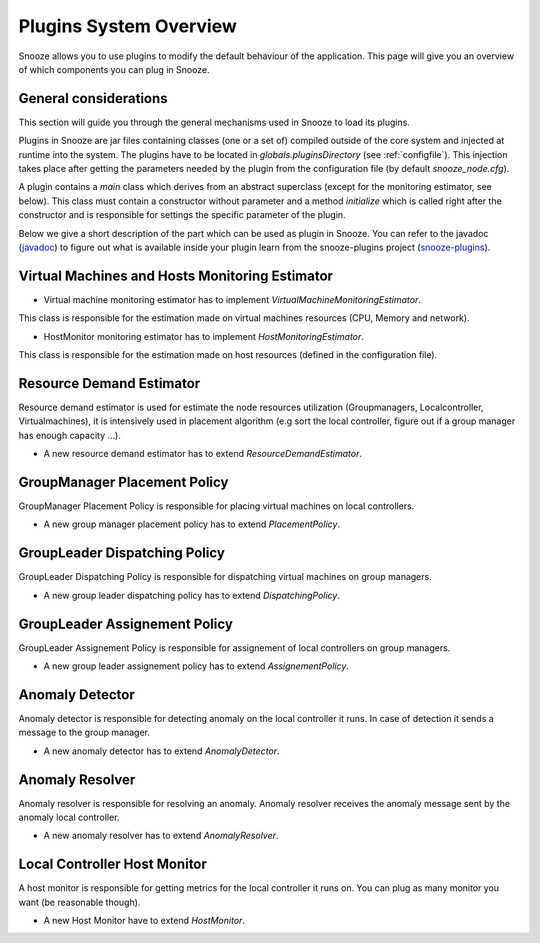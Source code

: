 .. _javadoc: http://snooze.inria.fr/community/javadoc/

.. _snooze-plugins: https://github.com/msimonin/snooze-plugins 

.. _plugins:

Plugins System Overview
-----------------------

Snooze allows you to use plugins to modify the default behaviour of the application.
This page will give you an overview of which components you can plug in Snooze.


General considerations
^^^^^^^^^^^^^^^^^^^^^^

This section will guide you through the general mechanisms used in Snooze to load its plugins.

Plugins in Snooze are jar files containing classes (one or a set of) compiled outside of the core system and injected at runtime into the system.
The plugins have to be located in *globals.pluginsDirectory* (see :ref:`configfile`).
This injection takes place after getting the parameters needed by the plugin from the configuration file (by default *snooze_node.cfg*).

A plugin contains a *main* class which derives from an abstract superclass (except for the monitoring estimator, see below).
This class must contain a constructor without parameter and a method *initialize* which is called right after the constructor and is responsible 
for settings the specific parameter of the plugin.

Below we give a short description of the part which can be used as plugin in Snooze.
You can refer to the javadoc (javadoc_) to figure out what is available inside your plugin learn from the snooze-plugins project (snooze-plugins_).

Virtual Machines and Hosts Monitoring Estimator
^^^^^^^^^^^^^^^^^^^^^^^^^^^^^^^^^^^^^^^^^^^^^^^

* Virtual machine monitoring estimator has to implement *VirtualMachineMonitoringEstimator*.

This class is responsible for the estimation made on virtual machines resources (CPU, Memory and network).

* HostMonitor monitoring estimator has to implement *HostMonitoringEstimator*.

This class is responsible for the estimation made on host resources (defined in the configuration file).


Resource Demand Estimator
^^^^^^^^^^^^^^^^^^^^^^^^^^

Resource demand estimator is used for estimate the node resources utilization (Groupmanagers, Localcontroller, Virtualmachines), 
it is intensively used in placement algorithm (e.g sort the local controller, figure out if a group manager has enough capacity ...).

* A new resource demand estimator has to extend *ResourceDemandEstimator*.


GroupManager Placement Policy
^^^^^^^^^^^^^^^^^^^^^^^^^^^^^^

GroupManager Placement Policy is responsible for placing virtual machines on local controllers.

* A new group manager placement policy has to extend *PlacementPolicy*.


GroupLeader Dispatching Policy
^^^^^^^^^^^^^^^^^^^^^^^^^^^^^^

GroupLeader Dispatching Policy is responsible for dispatching virtual machines on group managers.

* A new group leader dispatching policy has to extend *DispatchingPolicy*.

GroupLeader Assignement Policy
^^^^^^^^^^^^^^^^^^^^^^^^^^^^^^

GroupLeader Assignement Policy is responsible for assignement of local controllers on group managers.

* A new group leader assignement policy has to extend *AssignementPolicy*.


Anomaly Detector 
^^^^^^^^^^^^^^^^^

Anomaly detector is responsible for detecting anomaly on the local controller it runs. 
In case of detection it sends a message to the group manager.

* A new anomaly detector has to extend  *AnomalyDetector*. 

Anomaly Resolver
^^^^^^^^^^^^^^^^^

Anomaly resolver is responsible for resolving an anomaly. Anomaly resolver receives the anomaly message sent by the anomaly local controller.

* A new anomaly resolver has to extend *AnomalyResolver*.


Local Controller Host Monitor
^^^^^^^^^^^^^^^^^^^^^^^^^^^^^

A host monitor is responsible for getting metrics for the local controller it runs on. You can plug as many monitor you want (be reasonable though).

* A new Host Monitor have to extend *HostMonitor*.
